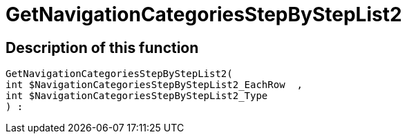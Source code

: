 = GetNavigationCategoriesStepByStepList2
:keywords: GetNavigationCategoriesStepByStepList2
:index: false

//  auto generated content Thu, 06 Jul 2017 00:30:46 +0200
== Description of this function

[source,plenty]
----

GetNavigationCategoriesStepByStepList2(
int $NavigationCategoriesStepByStepList2_EachRow  ,
int $NavigationCategoriesStepByStepList2_Type
) :

----

